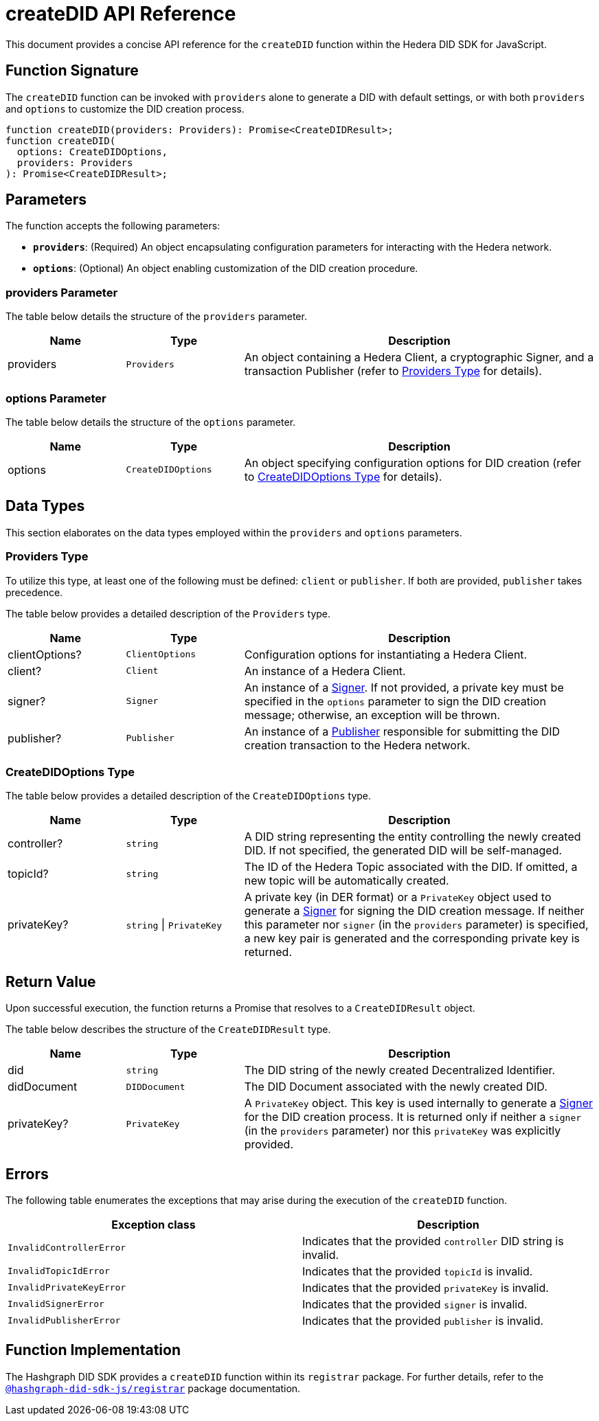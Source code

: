 = createDID API Reference

This document provides a concise API reference for the `createDID` function within the Hedera DID SDK for JavaScript.

== Function Signature

The `createDID` function can be invoked with `providers` alone to generate a DID with default settings, or with both `providers` and `options` to customize the DID creation process.

[source,js]
----
function createDID(providers: Providers): Promise<CreateDIDResult>;
function createDID(
  options: CreateDIDOptions,
  providers: Providers
): Promise<CreateDIDResult>;
----

== Parameters

The function accepts the following parameters:

*   **`providers`**:  (Required) An object encapsulating configuration parameters for interacting with the Hedera network.
*   **`options`**: (Optional) An object enabling customization of the DID creation procedure.

=== providers Parameter

The table below details the structure of the `providers` parameter.

[cols="1,1,3",options="header",frame="ends"]
|===
|Name
|Type
|Description

|providers
|`Providers`
|An object containing a Hedera Client, a cryptographic Signer, and a transaction Publisher (refer to <<providers-data-types>> for details).
|===

=== options Parameter

The table below details the structure of the `options` parameter.

[cols="1,1,3",options="header",frame="ends"]
|===
|Name
|Type
|Description

|options
|`CreateDIDOptions`
|An object specifying configuration options for DID creation (refer to <<options-data-types>> for details).
|===

== Data Types

This section elaborates on the data types employed within the `providers` and `options` parameters.

[[providers-data-types]]
=== Providers Type

To utilize this type, at least one of the following must be defined: `client` or `publisher`. If both are provided, `publisher` takes precedence.

The table below provides a detailed description of the `Providers` type.

[cols="1,1,3",options="header",frame="ends"]
|===
|Name
|Type
|Description

|clientOptions?
|`ClientOptions`
|Configuration options for instantiating a Hedera Client.

|client?
|`Client`
|An instance of a Hedera Client.

|signer?
|`Signer`
|An instance of a xref:04-implementation/components/signer-guide.adoc[Signer]. If not provided, a private key must be specified in the `options` parameter to sign the DID creation message; otherwise, an exception will be thrown.

|publisher?
|`Publisher`
|An instance of a xref:04-implementation/components/publisher-guide.adoc[Publisher] responsible for submitting the DID creation transaction to the Hedera network.
|===

[[options-data-types]]
=== CreateDIDOptions Type

The table below provides a detailed description of the `CreateDIDOptions` type.

[cols="1,1,3",options="header",frame="ends"]
|===
|Name
|Type
|Description

|controller?
|`string`
|A DID string representing the entity controlling the newly created DID. If not specified, the generated DID will be self-managed.

|topicId?
|`string`
|The ID of the Hedera Topic associated with the DID. If omitted, a new topic will be automatically created.

|privateKey?
|`string` \| `PrivateKey`
|A private key (in DER format) or a `PrivateKey` object used to generate a xref:04-implementation/components/signer-guide.adoc[Signer] for signing the DID creation message. If neither this parameter nor `signer` (in the `providers` parameter) is specified, a new key pair is generated and the corresponding private key is returned. 
|===

== Return Value

Upon successful execution, the function returns a Promise that resolves to a `CreateDIDResult` object.

The table below describes the structure of the `CreateDIDResult` type.

[cols="1,1,3",options="header",frame="ends"]
|===
|Name
|Type
|Description

|did
|`string`
|The DID string of the newly created Decentralized Identifier.

|didDocument
|`DIDDocument`
|The DID Document associated with the newly created DID.

|privateKey?
|`PrivateKey`
|A `PrivateKey` object. This key is used internally to generate a xref:04-implementation/components/signer-guide.adoc[Signer] for the DID creation process. It is returned only if neither a `signer` (in the `providers` parameter) nor this `privateKey` was explicitly provided.
|===

== Errors

The following table enumerates the exceptions that may arise during the execution of the `createDID` function.

[cols="1,1",options="header",frame="ends"]
|===
|Exception class
|Description

|`InvalidControllerError`
|Indicates that the provided `controller` DID string is invalid.

|`InvalidTopicIdError`
|Indicates that the provided `topicId` is invalid.

|`InvalidPrivateKeyError`
|Indicates that the provided `privateKey` is invalid.

|`InvalidSignerError`
|Indicates that the provided `signer` is invalid.

|`InvalidPublisherError`
|Indicates that the provided `publisher` is invalid.
|===

== Function Implementation

The Hashgraph DID SDK provides a `createDID` function within its `registrar` package. For further details, refer to the xref:06-deployment/packages/index.adoc#essential-packages[`@hashgraph-did-sdk-js/registrar`] package documentation.